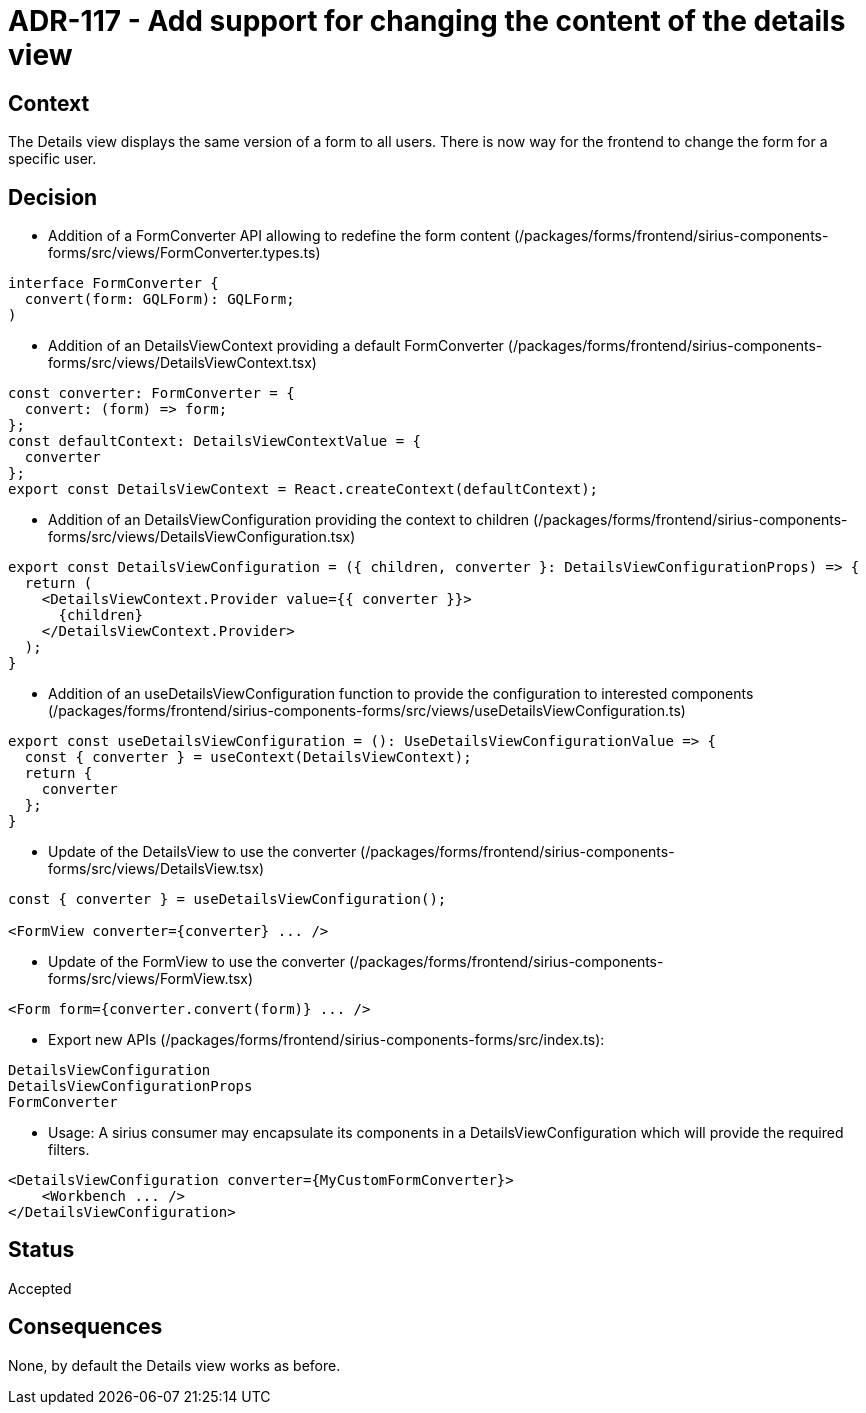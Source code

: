 = ADR-117 - Add support for changing the content of the details view

== Context

The Details view displays the same version of a form to all users. There is now way for the frontend to change the form for a specific user.

== Decision

* Addition of a FormConverter API allowing to redefine the form content (/packages/forms/frontend/sirius-components-forms/src/views/FormConverter.types.ts)

[source,typescript]
----
interface FormConverter {
  convert(form: GQLForm): GQLForm;
)
----

* Addition of an DetailsViewContext providing a default FormConverter (/packages/forms/frontend/sirius-components-forms/src/views/DetailsViewContext.tsx)

[source,typescript]
----
const converter: FormConverter = {
  convert: (form) => form;
};
const defaultContext: DetailsViewContextValue = {
  converter
};
export const DetailsViewContext = React.createContext(defaultContext);
----

* Addition of an DetailsViewConfiguration providing the context to children (/packages/forms/frontend/sirius-components-forms/src/views/DetailsViewConfiguration.tsx)

[source,typescript]
----
export const DetailsViewConfiguration = ({ children, converter }: DetailsViewConfigurationProps) => {
  return (
    <DetailsViewContext.Provider value={{ converter }}>
      {children}
    </DetailsViewContext.Provider>
  );
}
----

* Addition of an useDetailsViewConfiguration function to provide the configuration to interested components (/packages/forms/frontend/sirius-components-forms/src/views/useDetailsViewConfiguration.ts)

[source,typescript]
----
export const useDetailsViewConfiguration = (): UseDetailsViewConfigurationValue => {
  const { converter } = useContext(DetailsViewContext);
  return {
    converter
  };
}
----

* Update of the DetailsView to use the converter (/packages/forms/frontend/sirius-components-forms/src/views/DetailsView.tsx)

[source,typescript]
----
const { converter } = useDetailsViewConfiguration();

<FormView converter={converter} ... />
----

* Update of the FormView to use the converter (/packages/forms/frontend/sirius-components-forms/src/views/FormView.tsx)

[source,typescript]
----
<Form form={converter.convert(form)} ... />
----

* Export new APIs (/packages/forms/frontend/sirius-components-forms/src/index.ts):

[source,typescript]
----
DetailsViewConfiguration
DetailsViewConfigurationProps
FormConverter
----

* Usage:
A sirius consumer may encapsulate its components in a DetailsViewConfiguration which will provide the required filters.

[source,typescript]
----
<DetailsViewConfiguration converter={MyCustomFormConverter}>
    <Workbench ... />
</DetailsViewConfiguration>
----

== Status

Accepted

== Consequences

None, by default the Details view works as before.
